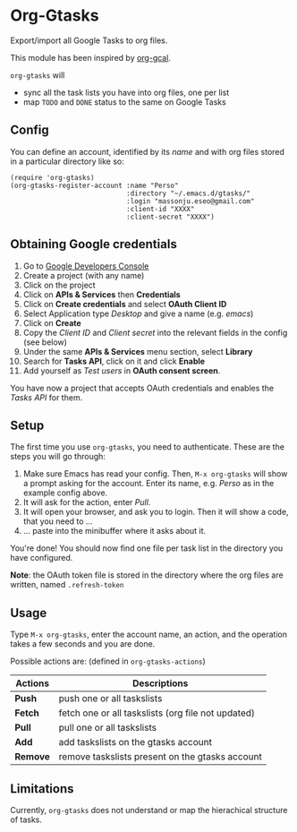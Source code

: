 * Org-Gtasks
Export/import all Google Tasks to org files.

This module has been inspired by [[https://github.com/kidd/org-gcal.el][org-gcal]].

=org-gtasks= will
- sync all the task lists you have into org files, one per list
- map =TODO= and =DONE= status to the same on Google Tasks

** Config

You can define an account, identified by its /name/ and with
org files stored in a particular directory like so:

#+begin_src elisp
(require 'org-gtasks)
(org-gtasks-register-account :name "Perso"
                             :directory "~/.emacs.d/gtasks/"
                             :login "massonju.eseo@gmail.com"
                             :client-id "XXXX"
                             :client-secret "XXXX")
#+end_src

** Obtaining Google credentials

1. Go to [[https://console.developers.google.com/project][Google Developers Console]]
2. Create a project (with any name)
3. Click on the project
4. Click on *APIs & Services* then *Credentials*
5. Click on *Create credentials* and select *OAuth Client ID*
6. Select Application type /Desktop/ and give a name (e.g. /emacs/)
6. Click on *Create*
7. Copy the /Client ID/ and /Client secret/ into the relevant fields in the config (see below)
8. Under the same *APIs & Services* menu section, select *Library*
9. Search for *Tasks API*, click on it and click *Enable*
10. Add yourself as /Test users/ in *OAuth consent screen*.

You have now a project that accepts OAuth credentials and enables
the /Tasks API/ for them.

** Setup

The first time you use ~org-gtasks~, you need to authenticate.
These are the steps you will go through:

1. Make sure Emacs has read your config. Then, ~M-x org-gtasks~
   will show a prompt asking for the account. Enter its name,
   e.g. /Perso/ as in the example config above.
2. It will ask for the action, enter /Pull/.
3. It will open your browser, and ask you to login. Then it will show
   a code, that you need to ...
4. ... paste into the minibuffer where it asks about it.

You're done! You should now find one file per task list in the
directory you have configured.

*Note*: the OAuth token file is stored in the directory where the org
files are written, named =.refresh-token=

** Usage

Type ~M-x org-gtasks~, enter the account name, an action,
and the operation takes a few seconds and you are done.

Possible actions are: (defined in ~org-gtasks-actions~)
| Actions  | Descriptions                                       |
|----------+----------------------------------------------------|
| *Push*   | push one or all taskslists                         |
| *Fetch*  | fetch one or all taskslists (org file not updated) |
| *Pull*   | pull one or all taskslists                         |
| *Add*    | add taskslists on the gtasks account               |
| *Remove* | remove taskslists present on the gtasks account    |

** Limitations

Currently, ~org-gtasks~ does not understand or map the hierachical structure of tasks.
